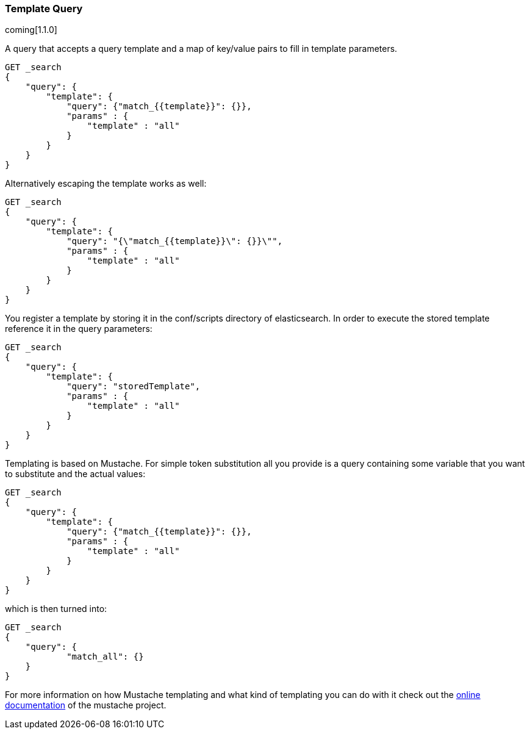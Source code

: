 [[query-dsl-template-query]]
=== Template Query

coming[1.1.0]

A query that accepts a query template and a map of key/value pairs to fill in
template parameters.

[source,js]
------------------------------------------
GET _search
{
    "query": {
        "template": {
            "query": {"match_{{template}}": {}},
            "params" : {
                "template" : "all"
            }
        }
    }
}

------------------------------------------


Alternatively escaping the template works as well:

[source,js]
------------------------------------------
GET _search
{
    "query": {
        "template": {
            "query": "{\"match_{{template}}\": {}}\"",
            "params" : {
                "template" : "all"
            }
        }
    }
}
------------------------------------------

You register a template by storing it in the conf/scripts directory of
elasticsearch. In order to execute the stored template reference it in the query parameters:


[source,js]
------------------------------------------
GET _search
{
    "query": {
        "template": {
            "query": "storedTemplate",
            "params" : {
                "template" : "all"
            }
        }
    }
}

------------------------------------------


Templating is based on Mustache. For simple token substitution all you provide
is a query containing some variable that you want to substitute and the actual
values:


[source,js]
------------------------------------------
GET _search
{
    "query": {
        "template": {
            "query": {"match_{{template}}": {}},
            "params" : {
                "template" : "all"
            }
        }
    }
}

------------------------------------------

which is then turned into:

[source,js]
------------------------------------------
GET _search
{
    "query": {
            "match_all": {}
    }
}
------------------------------------------


For more information on how Mustache templating and what kind of templating you
can do with it check out the
http://mustache.github.io/mustache.5.html[online documentation] of the mustache project.


